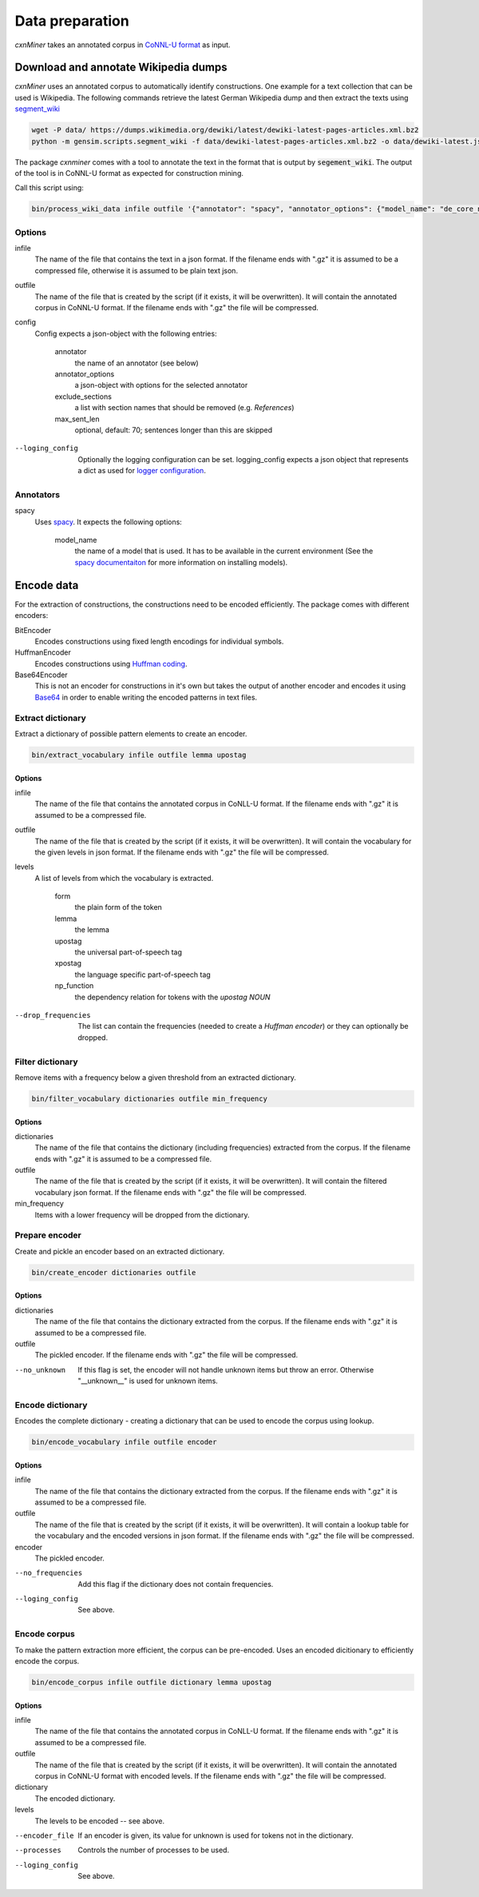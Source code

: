Data preparation
================

*cxnMiner* takes an annotated corpus in
`CoNNL-U format <https://universaldependencies.org/format.html>`_ as input.

Download and annotate Wikipedia dumps
-------------------

*cxnMiner* uses an annotated corpus to automatically identify constructions.
One example for a text collection that can be used is Wikipedia.
The following commands retrieve the latest German Wikipedia dump and then extract the texts using
`segment_wiki <https://radimrehurek.com/gensim/scripts/segment_wiki.html>`_ 

.. code-block:: bash

  wget -P data/ https://dumps.wikimedia.org/dewiki/latest/dewiki-latest-pages-articles.xml.bz2
  python -m gensim.scripts.segment_wiki -f data/dewiki-latest-pages-articles.xml.bz2 -o data/dewiki-latest.json.gz

The package *cxnminer* comes with a tool to annotate the text in the format that is output by :code:`segement_wiki`.
The output of the tool is in CoNNL-U format as expected for construction mining.

Call this script using:

.. code-block:: bash

  bin/process_wiki_data infile outfile '{"annotator": "spacy", "annotator_options": {"model_name": "de_core_news_sm"}, "exclude_sections": ["Literatur", "Weblinks", "Einzelnachweise"], "max_sent_len": 70}' --logging_config='{"handlers": { "h":{ "level": "DEBUG", "class": "logging.FileHandler", "filename": "logfile.txt", "mode": "w", "formatter": "f"}}}'"

Options
~~~~~~~

infile
  The name of the file that contains the text in a json format.
  If the filename ends with ".gz" it is assumed to be a compressed file, otherwise it is assumed to be plain text json.

outfile
  The name of the file that is created by the script (if it exists, it will be overwritten).
  It will contain the annotated corpus in CoNNL-U format. If the filename ends with ".gz" the file will be compressed.

config
  Config expects a json-object with the following entries:

   annotator
     the name of an annotator (see below)
   annotator_options
     a json-object with options for the selected annotator
   exclude_sections
     a list with section names that should be removed (e.g. *References*)
   max_sent_len
     optional, default: 70;
     sentences longer than this are skipped

--loging_config
  Optionally the logging configuration can be set. logging_config expects a json object that represents a dict as used for `logger configuration <https://docs.python.org/3/library/logging.config.html#logging-config-dictschema>`_.

Annotators
~~~~~~~~~~

spacy
  Uses `spacy <https://spacy.io/>`_. It expects the following options:

   model_name
     the name of a model that is used. It has to be available in the
     current environment (See the `spacy documentaiton
     <https://spacy.io/usage/models>`_ for more information on installing
     models).

Encode data
-----------

For the extraction of constructions, the constructions need to be encoded efficiently.
The package comes with different encoders:

BitEncoder
  Encodes constructions using fixed length encodings for individual symbols.
HuffmanEncoder
  Encodes constructions using `Huffman coding <https://en.wikipedia.org/wiki/Huffman_coding>`_.
Base64Encoder
  This is not an encoder for constructions in it's own but takes the output of
  another encoder and encodes it using `Base64 <https://en.wikipedia.org/wiki/Base64>`_
  in order to enable writing the encoded patterns in text files.

Extract dictionary
~~~~~~~~~~~~~~~~~~

Extract a dictionary of possible pattern elements to create an encoder.

.. code-block:: bash

  bin/extract_vocabulary infile outfile lemma upostag

Options
+++++++

infile
  The name of the file that contains the annotated corpus in CoNLL-U format.
  If the filename ends with ".gz" it is assumed to be a compressed file.

outfile
  The name of the file that is created by the script (if it exists, it will be overwritten).
  It will contain the vocabulary for the given levels in json format.
  If the filename ends with ".gz" the file will be compressed.

levels
  A list of levels from which the vocabulary is extracted.

   form
     the plain form of the token
   lemma
     the lemma
   upostag
     the universal part-of-speech tag
   xpostag
     the language specific part-of-speech tag
   np_function
     the dependency relation for tokens with the `upostag` `NOUN`

--drop_frequencies
  The list can contain the frequencies (needed to create a `Huffman encoder`) or they can optionally be dropped.


Filter dictionary
~~~~~~~~~~~~~~~~~

Remove items with a frequency below a given threshold from an extracted dictionary.

.. code-block:: bash

  bin/filter_vocabulary dictionaries outfile min_frequency

Options
+++++++

dictionaries
  The name of the file that contains the dictionary (including frequencies) extracted from the corpus.
  If the filename ends with ".gz" it is assumed to be a compressed file.

outfile
  The name of the file that is created by the script (if it exists, it will be overwritten).
  It will contain the filtered vocabulary json format.
  If the filename ends with ".gz" the file will be compressed.

min_frequency
  Items with a lower frequency will be dropped from the dictionary.

Prepare encoder
~~~~~~~~~~~~~~~

Create and pickle an encoder based on an extracted dictionary.

.. code-block:: bash

  bin/create_encoder dictionaries outfile

Options
+++++++

dictionaries
  The name of the file that contains the dictionary extracted from the corpus.
  If the filename ends with ".gz" it is assumed to be a compressed file.

outfile
  The pickled encoder.
  If the filename ends with ".gz" the file will be compressed.

--no_unknown
  If this flag is set, the encoder will not handle unknown items but throw an error.
  Otherwise "__unknown__" is used for unknown items.

Encode dictionary
~~~~~~~~~~~~~~~~~

Encodes the complete dictionary - creating a dictionary that can be used
to encode the corpus using lookup.

.. code-block:: bash

  bin/encode_vocabulary infile outfile encoder

Options
+++++++

infile
  The name of the file that contains the dictionary extracted from the corpus.
  If the filename ends with ".gz" it is assumed to be a compressed file.

outfile
  The name of the file that is created by the script (if it exists, it will be overwritten).
  It will contain a lookup table for the vocabulary and the encoded versions in json format.
  If the filename ends with ".gz" the file will be compressed.

encoder
  The pickled encoder.

--no_frequencies
  Add this flag if the dictionary does not contain frequencies.

--loging_config
  See above.

Encode corpus
~~~~~~~~~~~~~

To make the pattern extraction more efficient, the corpus can be pre-encoded.
Uses an encoded dicitionary to efficiently encode the corpus.

.. code-block:: bash

  bin/encode_corpus infile outfile dictionary lemma upostag

Options
+++++++

infile
  The name of the file that contains the annotated corpus in CoNLL-U format.
  If the filename ends with ".gz" it is assumed to be a compressed file.

outfile
  The name of the file that is created by the script (if it exists, it will be overwritten).
  It will contain the annotated corpus in CoNNL-U format with encoded levels.
  If the filename ends with ".gz" the file will be compressed.

dictionary
  The encoded dictionary.

levels
  The levels to be encoded -- see above.

--encoder_file
  If an encoder is given, its value for unknown is used for tokens not in the dictionary.
  
--processes
  Controls the number of processes to be used.

--loging_config
  See above.
